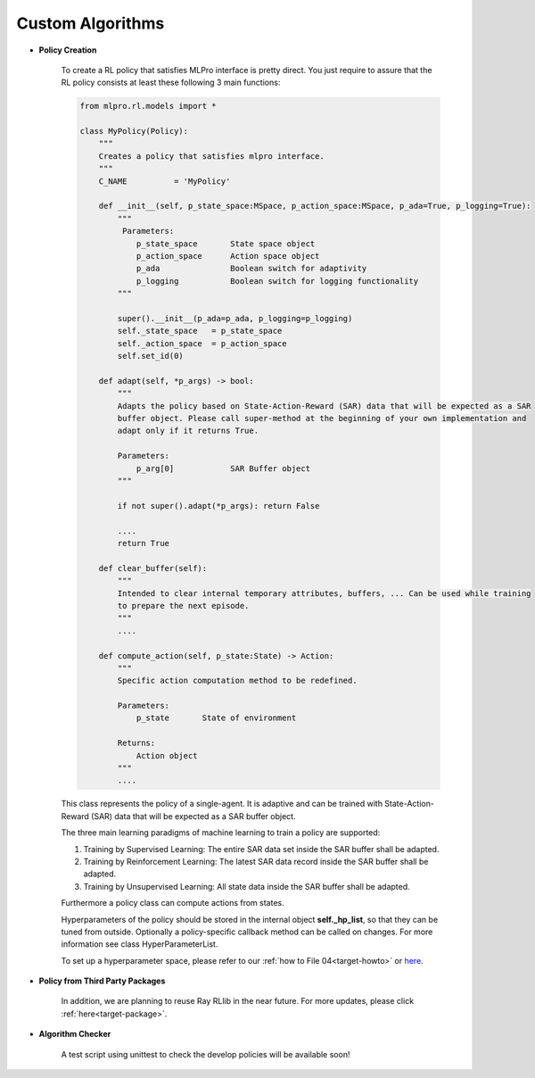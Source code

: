 Custom Algorithms
--------------

- **Policy Creation**


    .. image:: images/MLPro-RL-Agent_Class_Policy_Commented.svg
    
    To create a RL policy that satisfies MLPro interface is pretty direct.
    You just require to assure that the RL policy consists at least these following 3 main functions:

    .. code-block:: python
        
        from mlpro.rl.models import *
        
        class MyPolicy(Policy):
            """
            Creates a policy that satisfies mlpro interface.
            """
            C_NAME          = 'MyPolicy'
            
            def __init__(self, p_state_space:MSpace, p_action_space:MSpace, p_ada=True, p_logging=True):
                """
                 Parameters:
                    p_state_space       State space object
                    p_action_space      Action space object
                    p_ada               Boolean switch for adaptivity
                    p_logging           Boolean switch for logging functionality
                """
        
                super().__init__(p_ada=p_ada, p_logging=p_logging)
                self._state_space   = p_state_space
                self._action_space  = p_action_space
                self.set_id(0)
                
            def adapt(self, *p_args) -> bool:
                """
                Adapts the policy based on State-Action-Reward (SAR) data that will be expected as a SAR
                buffer object. Please call super-method at the beginning of your own implementation and
                adapt only if it returns True.
        
                Parameters:
                    p_arg[0]            SAR Buffer object
                """
        
                if not super().adapt(*p_args): return False
                
                ....
                return True
            
            def clear_buffer(self):
                """
                Intended to clear internal temporary attributes, buffers, ... Can be used while training
                to prepare the next episode.
                """
                ....
                
            def compute_action(self, p_state:State) -> Action:
                """
                Specific action computation method to be redefined. 
        
                Parameters:
                    p_state       State of environment
        
                Returns:
                    Action object
                """
                ....
    
    This class represents the policy of a single-agent. It is adaptive and can be trained with
    State-Action-Reward (SAR) data that will be expected as a SAR buffer object. 
    
    The three main learning paradigms of machine learning to train a policy are supported:

    1. Training by Supervised Learning: The entire SAR data set inside the SAR buffer shall be adapted.

    2. Training by Reinforcement Learning: The latest SAR data record inside the SAR buffer shall be adapted.

    3. Training by Unsupervised Learning: All state data inside the SAR buffer shall be adapted.

    Furthermore a policy class can compute actions from states.

    Hyperparameters of the policy should be stored in the internal object **self._hp_list**, so that
    they can be tuned from outside. Optionally a policy-specific callback method can be called on 
    changes. For more information see class HyperParameterList.
    
    To set up a hyperparameter space, please refer to our :ref:`how to File 04<target-howto>`
    or `here <https://github.com/fhswf/MLPro/blob/main/examples/bf/Howto%2004%20-%20(ML)%20Hyperparameters%20setup.py>`_.

- **Policy from Third Party Packages**

    In addition, we are planning to reuse Ray RLlib in the near future. For more updates,
    please click :ref:`here<target-package>`.

- **Algorithm Checker**

    A test script using unittest to check the develop policies will be available soon!
